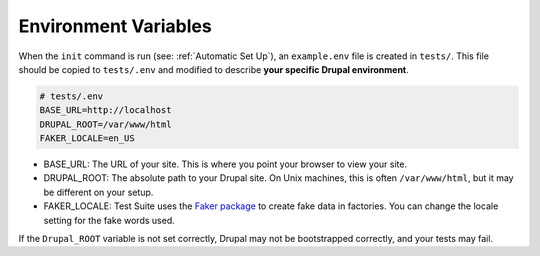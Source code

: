 Environment Variables
*********************

When the ``init`` command is run (see: :ref:`Automatic Set Up`), an ``example.env`` file is created in ``tests/``.
This file should be copied to ``tests/.env`` and modified to describe **your specific Drupal environment**.

.. code-block:: bash

	# tests/.env
	BASE_URL=http://localhost
	DRUPAL_ROOT=/var/www/html
	FAKER_LOCALE=en_US

* BASE_URL: The URL of your site.  This is where you point your browser to view your site.
* DRUPAL_ROOT: The absolute path to your Drupal site.  On Unix machines, this is often ``/var/www/html``, but it may be different on your setup.
* FAKER_LOCALE: Test Suite uses the `Faker package <https://github.com/fzaninotto/Faker>`_ to create fake data in factories.  You can change the locale setting for the fake words used.


If the ``Drupal_ROOT`` variable is not set correctly, Drupal may not be bootstrapped correctly, and your tests may fail.
